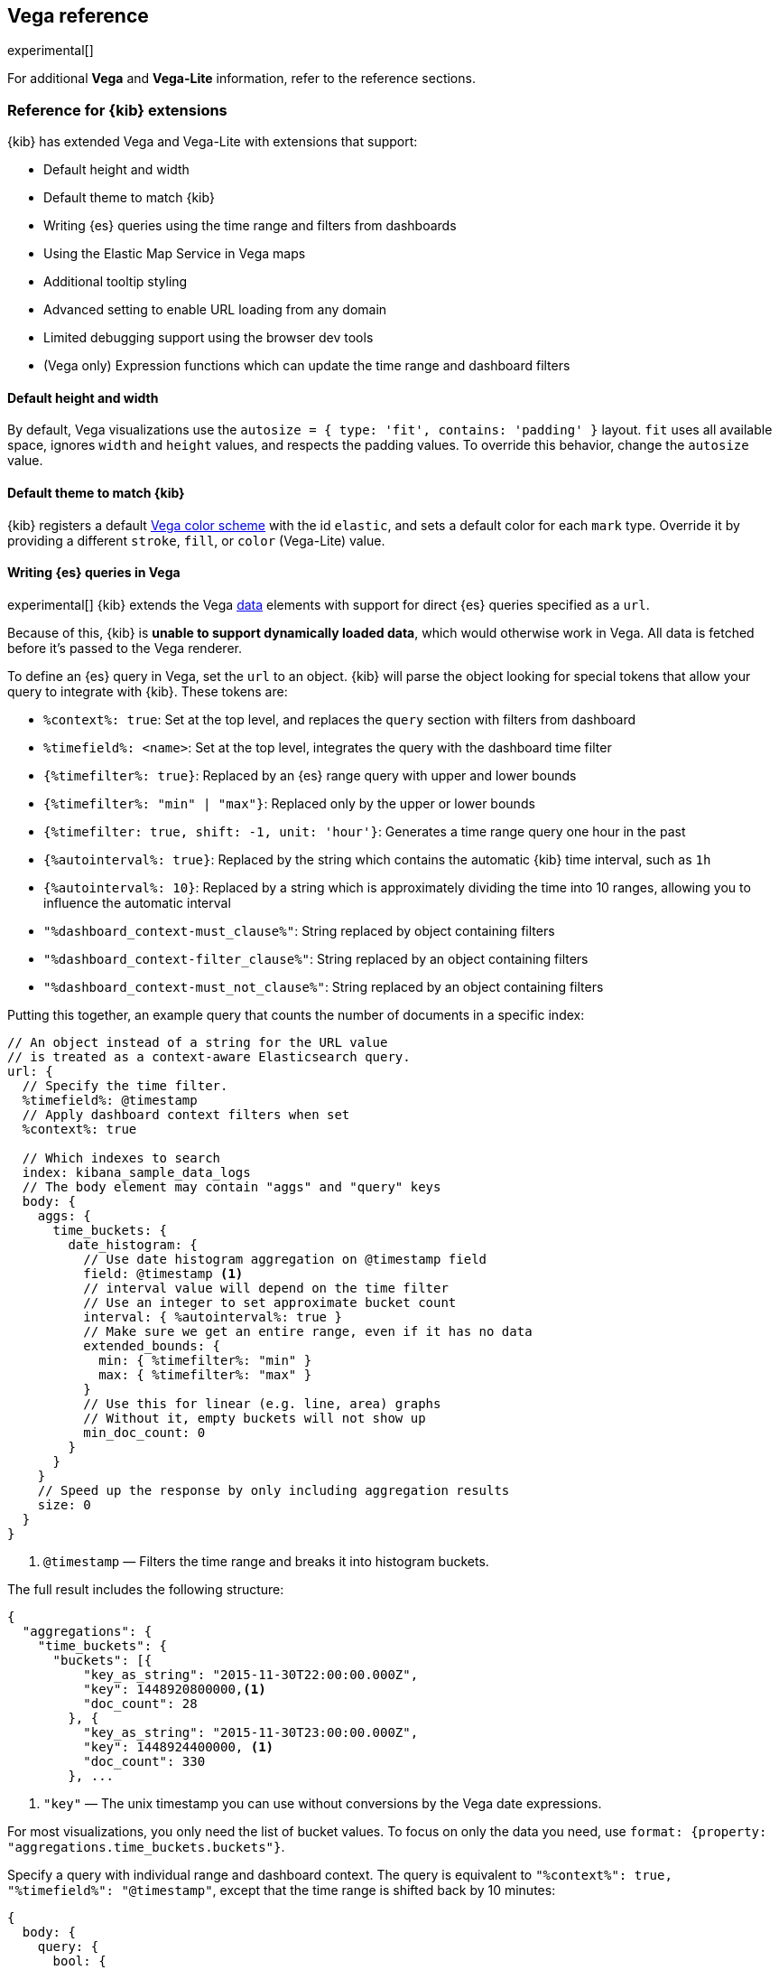 [[vega-reference]]
== Vega reference

experimental[]

For additional *Vega* and *Vega-Lite* information, refer to the reference sections.

[float]
[[reference-for-kibana-extensions]]
=== Reference for {kib} extensions

{kib} has extended Vega and Vega-Lite with extensions that support:

* Default height and width
* Default theme to match {kib}
* Writing {es} queries using the time range and filters from dashboards
* Using the Elastic Map Service in Vega maps
* Additional tooltip styling
* Advanced setting to enable URL loading from any domain
* Limited debugging support using the browser dev tools
* (Vega only) Expression functions which can update the time range and dashboard filters

[float]
[[vega-sizing-and-positioning]]
==== Default height and width

By default, Vega visualizations use the `autosize = { type: 'fit', contains: 'padding' }` layout.
`fit` uses all available space, ignores `width` and `height` values,
and respects the padding values. To override this behavior, change the
`autosize` value.

[float]
[[vega-theme]]
==== Default theme to match {kib}

{kib} registers a default https://vega.github.io/vega/docs/schemes/[Vega color scheme]
with the id `elastic`, and sets a default color for each `mark` type.
Override it by providing a different `stroke`, `fill`, or `color` (Vega-Lite) value.

[float]
[[vega-queries]]
==== Writing {es} queries in Vega

experimental[] {kib} extends the Vega https://vega.github.io/vega/docs/data/[data] elements
with support for direct {es} queries specified as a `url`.

Because of this, {kib} is **unable to support dynamically loaded data**,
which would otherwise work in Vega. All data is fetched before it's passed to
the Vega renderer.

To define an {es} query in Vega, set the `url` to an object. {kib} will parse
the object looking for special tokens that allow your query to integrate with {kib}.
These tokens are:

* `%context%: true`: Set at the top level, and replaces the `query` section with filters from dashboard
* `%timefield%: <name>`: Set at the top level, integrates the query with the dashboard time filter
* `{%timefilter%: true}`: Replaced by an {es} range query with upper and lower bounds
* `{%timefilter%: "min" | "max"}`: Replaced only by the upper or lower bounds
* `{%timefilter: true, shift: -1, unit: 'hour'}`: Generates a time range query one hour in the past
* `{%autointerval%: true}`: Replaced by the string which contains the automatic {kib} time interval, such as `1h`
* `{%autointerval%: 10}`: Replaced by a string which is approximately dividing the time into 10 ranges, allowing
  you to influence the automatic interval
* `"%dashboard_context-must_clause%"`: String replaced by object containing filters
* `"%dashboard_context-filter_clause%"`: String replaced by an object containing filters
* `"%dashboard_context-must_not_clause%"`: String replaced by an object containing filters

Putting this together, an example query that counts the number of documents in 
a specific index:

[source,yaml]
----
// An object instead of a string for the URL value
// is treated as a context-aware Elasticsearch query.
url: {
  // Specify the time filter.
  %timefield%: @timestamp
  // Apply dashboard context filters when set
  %context%: true

  // Which indexes to search
  index: kibana_sample_data_logs
  // The body element may contain "aggs" and "query" keys
  body: {
    aggs: {
      time_buckets: {
        date_histogram: {
          // Use date histogram aggregation on @timestamp field
          field: @timestamp <1>
          // interval value will depend on the time filter
          // Use an integer to set approximate bucket count
          interval: { %autointerval%: true }
          // Make sure we get an entire range, even if it has no data
          extended_bounds: {
            min: { %timefilter%: "min" }
            max: { %timefilter%: "max" }
          }
          // Use this for linear (e.g. line, area) graphs
          // Without it, empty buckets will not show up
          min_doc_count: 0
        }
      }
    }
    // Speed up the response by only including aggregation results
    size: 0
  }
}
----

<1> `@timestamp` &mdash; Filters the time range and breaks it into histogram
buckets.

The full result includes the following structure:

[source,yaml]
----
{
  "aggregations": {
    "time_buckets": {
      "buckets": [{
          "key_as_string": "2015-11-30T22:00:00.000Z",
          "key": 1448920800000,<1>
          "doc_count": 28
        }, {
          "key_as_string": "2015-11-30T23:00:00.000Z",
          "key": 1448924400000, <1>
          "doc_count": 330
        }, ...
----

<1> `"key"` &mdash; The unix timestamp you can use without conversions by the
Vega date expressions.

For most visualizations, you only need the list of bucket values. To focus on
only the data you need, use `format: {property: "aggregations.time_buckets.buckets"}`.

Specify a query with individual range and dashboard context. The query is
equivalent to `"%context%": true, "%timefield%": "@timestamp"`,
except that the time range is shifted back by 10 minutes:

[source,yaml]
----
{
  body: {
    query: {
      bool: {
        must: [
          // This string will be replaced
          // with the auto-generated "MUST" clause
          "%dashboard_context-must_clause%"
          {
            range: {
              // apply timefilter (upper right corner)
              // to the @timestamp variable
              @timestamp: {
                // "%timefilter%" will be replaced with
                // the current values of the time filter
                // (from the upper right corner)
                "%timefilter%": true
                // Only work with %timefilter%
                // Shift current timefilter by 10 units back
                shift: 10
                // week, day (default), hour, minute, second
                unit: minute
              }
            }
          }
        ]
        must_not: [
          // This string will be replaced with
          // the auto-generated "MUST-NOT" clause
          "%dashboard_context-must_not_clause%"
        ]
        filter: [
          // This string will be replaced
          // with the auto-generated "FILTER" clause
          "%dashboard_context-filter_clause%"
        ]
      }
    }
  }
}
----

NOTE: When using `"%context%": true` or defining a value for `"%timefield%"` the body cannot contain a query. To customize the query within the VEGA specification (e.g. add an additional filter, or shift the timefilter), define your query and use the placeholders as in the example above. The placeholders will be replaced by the actual context of the dashboard or visualization once parsed.

The `"%timefilter%"` can also be used to specify a single min or max
value. The date_histogram's `extended_bounds` can be set
with two values - min and max. Instead of hardcoding a value, you may
use `"min": {"%timefilter%": "min"}`, which will be replaced with the
beginning of the current time range. The `shift` and `unit` values are
also supported. The `"interval"` can also be set dynamically, depending
on the currently picked range: `"interval": {"%autointerval%": 10}` will
try to get about 10-15 data points (buckets).

[float]
[[vega-esmfiles]]
=== Access Elastic Map Service files

experimental[] Access the Elastic Map Service files via the same mechanism:

[source,yaml]
----
url: {
  // "type" defaults to "elasticsearch" otherwise
  type: emsfile
  // Name of the file, exactly as in the Region map visualization
  name: World Countries
}
// The result is a geojson file, get its features to use
// this data source with the "shape" marks
// https://vega.github.io/vega/docs/marks/shape/
format: {property: "features"}
----

To enable Maps, the graph must specify `type=map` in the host
configuration:

[source,yaml]
----
{
  "config": {
    "kibana": {
      "type": "map",

      // Initial map position
      "latitude": 40.7,   // default 0
      "longitude": -74,   // default 0
      "zoom": 7,          // default 2

      // defaults to "default". Use false to disable base layer.
      "mapStyle": false,

      // default 0
      "minZoom": 5,

      // defaults to the maximum for the given style,
      // or 25 when base is disabled
      "maxZoom": 13,

      // defaults to true, shows +/- buttons to zoom in/out
      "zoomControl": false,

      // Defaults to 'false', disables mouse wheel zoom. If set to
      // 'true', map may zoom unexpectedly while scrolling dashboard
      "scrollWheelZoom": false,

      // When false, repaints on each move frame.
      // Makes the graph slower when moving the map
      "delayRepaint": true, // default true
    }
  },
  /* the rest of Vega JSON */
}
----

The visualization automatically injects a `"projection"`, which you can use to
calculate the position of all geo-aware marks.
Additionally, you can use `latitude`, `longitude`, and `zoom` signals.
These signals can be used in the graph, or can be updated to modify the
position of the map.

[float]
[[vega-tooltip]]
==== Additional tooltip styling

{kib} has installed the https://vega.github.io/vega-lite/docs/tooltip.html[Vega tooltip plugin],
so tooltips can be defined in the ways documented there. Beyond that, {kib} also supports
a configuration option for changing the tooltip position and padding:

```js
{
  config: {
    kibana: {
      tooltips: {
        position: 'top',
        padding: 15
      }
    }
  }
}
```

[float]
[[vega-url-loading]]
==== Advanced setting to enable URL loading from any domain

Vega can load data from any URL, but this is disabled by default in {kib}. 
To change this, set `vis_type_vega.enableExternalUrls: true` in `kibana.yml`,
then restart {kib}.

[float]
[[vega-inspector]]
==== Vega Inspector
Use the contextual *Inspect* tool to gain insights into different elements. 
For Vega visualizations, there are two different views: *Request* and *Vega debug*.

[float]
[[inspect-elasticsearch-requests]]
===== Inspect {es} requests

Vega uses the {ref}/search-search.html[{es} search API] to get documents and aggregation 
results from {es}. To troubleshoot these requests, click *Inspect*, which shows the most recent requests. 
In case your specification has more than one request, you can switch between the views using the *View* dropdown.

[role="screenshot"]
image::visualize/images/vega_tutorial_inspect_requests.png[]

[float]
[[vega-debugging]]
===== Vega debugging

With the *Vega debug* view, you can inspect the *Data sets* and *Signal Values* runtime data. 
 
The runtime data is read from the 
https://vega.github.io/vega/docs/api/debugging/#scope[runtime scope]. 

[role="screenshot"]
image::visualize/images/vega_tutorial_inspect_data_sets.png[]

To debug more complex specs, access to the `view` variable.  For more information, refer to
the <<vega-browser-debugging-console, Vega browser debugging process>>.

[float]
[[asking-for-help-with-a-vega-spec]]
===== Asking for help with a Vega spec

Because of the dynamic nature of the data in {es}, it is hard to help you with 
Vega specs unless you can share a dataset. To do this, click *Inspect*, select the *Vega debug* view,
then select the *Spec* tab:

[role="screenshot"]
image::visualize/images/vega_tutorial_getting_help.png[]

To copy the response, click *Copy to clipboard*. Paste the copied data to 
https://gist.github.com/[gist.github.com], possibly with a .json extension. Use the [raw] button, 
and share that when asking for help.

[float]
[[vega-browser-debugging-console]]
==== Browser debugging console

experimental[] Use browser debugging tools (for example, F12 or Ctrl+Shift+J in Chrome) to
inspect the `VEGA_DEBUG` variable:

* `view` &mdash; Access to the Vega View object. See https://vega.github.io/vega/docs/api/debugging/[Vega Debugging Guide]
on how to inspect data and signals at runtime. For Vega-Lite,
`VEGA_DEBUG.view.data('source_0')` gets the pre-transformed data, and `VEGA_DEBUG.view.data('data_0')`
gets the encoded data. For Vega, it uses the data name as defined in your Vega spec.

* `vega_spec` &mdash; Vega JSON graph specification after some modifications by {kib}. In case
of Vega-Lite, this is the output of the Vega-Lite compiler.

* `vegalite_spec` &mdash; If this is a Vega-Lite graph, JSON specification of the graph before
Vega-Lite compilation.

[float]
[[vega-expression-functions]]
==== (Vega only) Expression functions which can update the time range and dashboard filters

{kib} has extended the Vega expression language with these functions:

```js
/**
  * @param {object} query Elastic Query DSL snippet, as used in the query DSL editor
  * @param {string} [index] as defined in Kibana, or default if missing
  */
kibanaAddFilter(query, index)

/**
  * @param {object} query Elastic Query DSL snippet, as used in the query DSL editor
  * @param {string} [index] as defined in Kibana, or default if missing
  */
kibanaRemoveFilter(query, index)

kibanaRemoveAllFilters()

/**
  * Update dashboard time filter to the new values
  * @param {number|string|Date} start
  * @param {number|string|Date} end
  */
kibanaSetTimeFilter(start, end)
```

[float]
[[vega-additional-configuration-options]]
==== Additional configuration options

[source,yaml]
----
{
  config: {
    kibana: {
      // Placement of the Vega-defined signal bindings.
      // Can be `left`, `right`, `top`, or `bottom` (default).
      controlsLocation: top
      // Can be `vertical` or `horizontal` (default).
      controlsDirection: vertical
      // If true, hides most of Vega and Vega-Lite warnings
      hideWarnings: true
      // Vega renderer to use: `svg` or `canvas` (default)
      renderer: canvas
    }
  }
}
----

[[vega-notes]]
[[resources-and-examples]]
=== Resources and examples

experimental[] To learn more about Vega and Vega-Lite, refer to the resources and examples.

[float]
[[vega-editor]]
==== Vega editor
The https://vega.github.io/editor/[Vega Editor] includes examples for Vega & Vega-Lite, but does not support any
{kib}-specific features like {es} requests and interactive base maps.

[float]
[[vega-lite-resources]]
==== Vega-Lite resources
* https://vega.github.io/vega-lite/tutorials/getting_started.html[Tutorials]
* https://vega.github.io/vega-lite/docs/[Docs]
* https://vega.github.io/vega-lite/examples/[Examples]

[float]
[[vega-resources]]
==== Vega resources
* https://vega.github.io/vega/tutorials/[Tutorials]
* https://vega.github.io/vega/docs/[Docs]
* https://vega.github.io/vega/examples/[Examples]

TIP: When you use the examples in {kib}, you may
need to modify the "data" section to use absolute URL. For example,
replace `"url": "data/world-110m.json"` with
`"url": "https://vega.github.io/editor/data/world-110m.json"`.
